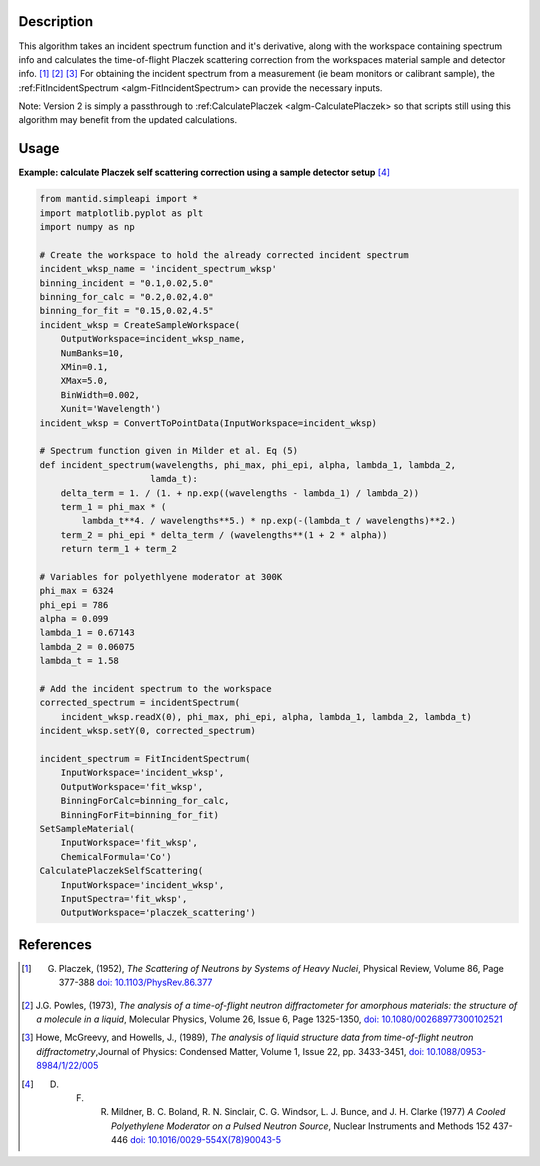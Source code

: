 .. algorithm::

.. summary::

.. relatedalgorithms::

.. properties::

Description
-----------

This algorithm takes an incident spectrum function and it's derivative, along with
the workspace containing spectrum info and calculates the time-of-flight Placzek
scattering correction from the workspaces material sample and detector info.
[1]_ [2]_ [3]_ For obtaining the incident spectrum from a measurement (ie beam
monitors or calibrant sample), the :ref:FitIncidentSpectrum <algm-FitIncidentSpectrum>
can provide the necessary inputs.

Note:  Version 2 is simply a passthrough to :ref:CalculatePlaczek <algm-CalculatePlaczek>
so that scripts still using this algorithm may benefit from the updated calculations.

Usage
-----

**Example: calculate Placzek self scattering correction using a sample detector setup** [4]_

.. code:: python

    from mantid.simpleapi import *
    import matplotlib.pyplot as plt
    import numpy as np

    # Create the workspace to hold the already corrected incident spectrum
    incident_wksp_name = 'incident_spectrum_wksp'
    binning_incident = "0.1,0.02,5.0"
    binning_for_calc = "0.2,0.02,4.0"
    binning_for_fit = "0.15,0.02,4.5"
    incident_wksp = CreateSampleWorkspace(
        OutputWorkspace=incident_wksp_name,
        NumBanks=10,
        XMin=0.1,
        XMax=5.0,
        BinWidth=0.002,
        Xunit='Wavelength')
    incident_wksp = ConvertToPointData(InputWorkspace=incident_wksp)

    # Spectrum function given in Milder et al. Eq (5)
    def incident_spectrum(wavelengths, phi_max, phi_epi, alpha, lambda_1, lambda_2,
                         lamda_t):
        delta_term = 1. / (1. + np.exp((wavelengths - lambda_1) / lambda_2))
        term_1 = phi_max * (
            lambda_t**4. / wavelengths**5.) * np.exp(-(lambda_t / wavelengths)**2.)
        term_2 = phi_epi * delta_term / (wavelengths**(1 + 2 * alpha))
        return term_1 + term_2

    # Variables for polyethlyene moderator at 300K
    phi_max = 6324
    phi_epi = 786
    alpha = 0.099
    lambda_1 = 0.67143
    lambda_2 = 0.06075
    lambda_t = 1.58

    # Add the incident spectrum to the workspace
    corrected_spectrum = incidentSpectrum(
        incident_wksp.readX(0), phi_max, phi_epi, alpha, lambda_1, lambda_2, lambda_t)
    incident_wksp.setY(0, corrected_spectrum)

    incident_spectrum = FitIncidentSpectrum(
        InputWorkspace='incident_wksp',
        OutputWorkspace='fit_wksp',
        BinningForCalc=binning_for_calc,
        BinningForFit=binning_for_fit)
    SetSampleMaterial(
        InputWorkspace='fit_wksp',
        ChemicalFormula='Co')
    CalculatePlaczekSelfScattering(
        InputWorkspace='incident_wksp',
        InputSpectra='fit_wksp',
        OutputWorkspace='placzek_scattering')


References
------------

.. [1] G. Placzek, (1952), *The Scattering of Neutrons by Systems of Heavy Nuclei*, Physical Review, Volume 86, Page 377-388 `doi: 10.1103/PhysRev.86.377 <https://doi.org/10.1103/PhysRev.86.377>`__
.. [2] J.G. Powles, (1973), *The analysis of a time-of-flight neutron diffractometer for amorphous materials: the structure of a molecule in a liquid*, Molecular Physics, Volume 26, Issue 6, Page 1325-1350, `doi: 10.1080/00268977300102521 <https://doi.org/10.1080/00268977300102521>`__
.. [3] Howe, McGreevy, and Howells, J., (1989), *The analysis of liquid structure data from time-of-flight neutron diffractometry*,Journal of Physics: Condensed Matter, Volume 1, Issue 22, pp. 3433-3451, `doi: 10.1088/0953-8984/1/22/005 <https://doi.org/10.1088/0953-8984/1/22/005>`__
.. [4] D. F. R. Mildner, B. C. Boland, R. N. Sinclair, C. G. Windsor, L. J. Bunce, and J. H. Clarke (1977) *A Cooled Polyethylene Moderator on a Pulsed Neutron Source*, Nuclear Instruments and Methods 152 437-446 `doi: 10.1016/0029-554X(78)90043-5 <https://doi.org/10.1016/0029-554X(78)90043-5>`__

.. categories::

.. sourcelink::